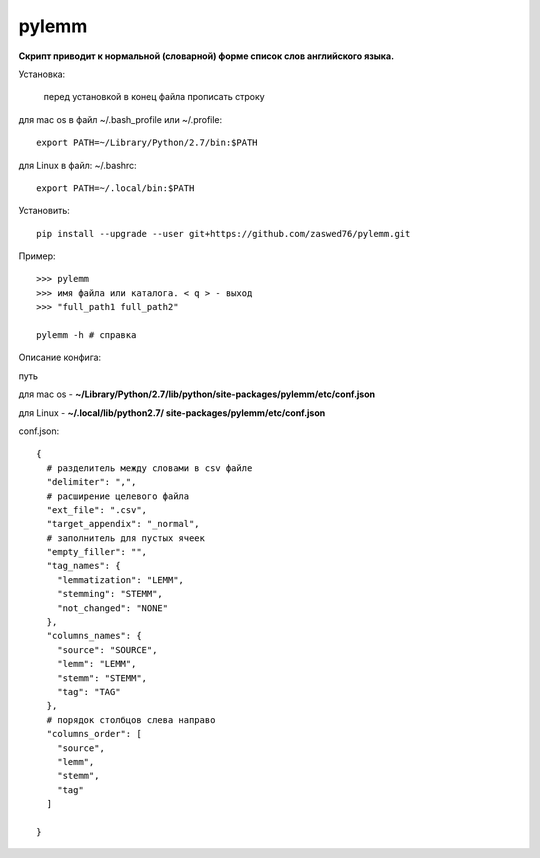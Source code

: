 pylemm
=====================

**Скрипт приводит к нормальной (словарной) форме список слов английского языка.**

Установка:

   перед установкой в конец файла прописать строку

для mac os в файл ~/.bash_profile или ~/.profile::

   export PATH=~/Library/Python/2.7/bin:$PATH

для Linux в файл: ~/.bashrc::

   export PATH=~/.local/bin:$PATH

Установить::

   pip install --upgrade --user git+https://github.com/zaswed76/pylemm.git




Пример::

   >>> pylemm
   >>> имя файла или каталога. < q > - выход
   >>> "full_path1 full_path2"

   pylemm -h # справка

Описание конфига:

путь

для mac os  - **~/Library/Python/2.7/lib/python/site-packages/pylemm/etc/conf.json**

для Linux - **~/.local/lib/python2.7/
site-packages/pylemm/etc/conf.json**

conf.json::

   {
     # разделитель между словами в csv файле
     "delimiter": ",",
     # расширение целевого файла
     "ext_file": ".csv",
     "target_appendix": "_normal",
     # заполнитель для пустых ячеек
     "empty_filler": "",
     "tag_names": {
       "lemmatization": "LEMM",
       "stemming": "STEMM",
       "not_changed": "NONE"
     },
     "columns_names": {
       "source": "SOURCE",
       "lemm": "LEMM",
       "stemm": "STEMM",
       "tag": "TAG"
     },
     # порядок столбцов слева направо
     "columns_order": [
       "source",
       "lemm",
       "stemm",
       "tag"
     ]

   }

